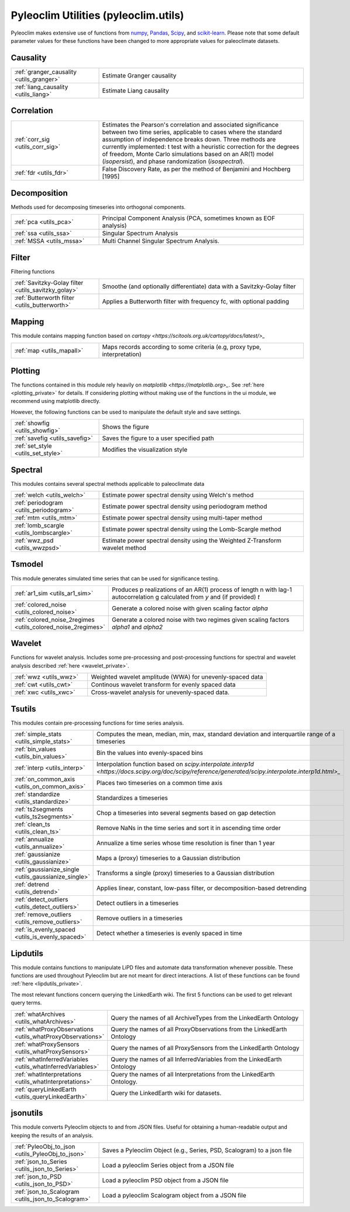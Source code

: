 .. _utils_introduction:

Pyleoclim Utilities (pyleoclim.utils)
=====================================

Pyleoclim makes extensive use of functions from `numpy <https://numpy.org>`_, `Pandas <https://pandas.pydata.org>`_, `Scipy <https://www.scipy.org>`_, and `scikit-learn <https://scikit-learn.org/stable/>`_. Please note that some default parameter values for these functions have been changed to more appropriate values for paleoclimate datasets.

Causality
"""""""""
.. list-table::
   :widths: 30 70
   :header-rows: 0

   * - :ref:`granger_causality <utils_granger>`
     - Estimate Granger causality
   * - :ref:`liang_causality <utils_liang>`
     - Estimate Liang causality

Correlation
"""""""""""

.. list-table::
   :widths: 30 70
   :header-rows: 0

   * - :ref:`corr_sig <utils_corr_sig>`
     - Estimates the Pearson's correlation and associated significance between two time series, applicable to cases where the standard assumption of independence breaks down. Three methods are currently implemented: t test with a heuristic correction for the degrees of freedom, Monte Carlo simulations based on an AR(1) model (`isopersist`), and phase randomization (`isospectral`).
   * - :ref:`fdr <utils_fdr>`
     - False Discovery Rate, as per the method of Benjamini and Hochberg [1995]


Decomposition
"""""""""""""

Methods used for decomposing timeseries into orthogonal components.

.. list-table::
   :widths: 30 70
   :header-rows: 0

   * - :ref:`pca <utils_pca>`
     - Principal Component Analysis (PCA, sometimes known as EOF analysis)
   * - :ref:`ssa <utils_ssa>`
     - Singular Spectrum Analysis
   * - :ref:`MSSA <utils_mssa>`
     - Multi Channel Singular Spectrum Analysis.

Filter
""""""

Filtering functions

.. list-table::
   :widths: 30 70
   :header-rows: 0

   * - :ref:`Savitzky-Golay filter <utils_savitzky_golay>`
     - Smoothe (and optionally differentiate) data with a Savitzky-Golay filter
   * - :ref:`Butterworth filter <utils_butterworth>`
     - Applies a Butterworth filter with frequency fc, with optional padding

Mapping
"""""""

This module contains mapping function based on `cartopy <https://scitools.org.uk/cartopy/docs/latest/>_`

.. list-table::
   :widths: 30 70
   :header-rows: 0

   * - :ref:`map <utils_mapall>`
     - Maps records according to some criteria (e.g, proxy type, interpretation)

Plotting
""""""""

The functions contained in this module rely heavily on `matplotlib <https://matplotlib.org>_`. See :ref:`here <plotting_private>` for details. If considering plotting without making use of the functions in the ui module, we recommend using matplotlib directly.

However, the following functions can be used to manipulate the default style and save settings.

.. list-table::
   :widths: 30 70
   :header-rows: 0

   * - :ref:`showfig <utils_showfig>`
     - Shows the figure
   * - :ref:`savefig <utils_savefig>`
     - Saves the figure to a user specified path
   * - :ref:`set_style <utils_set_style>`
     - Modifies the visualization style

Spectral
""""""""

This modules contains several spectral methods applicable to paleoclimate data

.. list-table::
   :widths: 30 70
   :header-rows: 0

   * - :ref:`welch <utils_welch>`
     - Estimate power spectral density using Welch's method
   * - :ref:`periodogram <utils_periodogram>`
     - Estimate power spectral density using periodogram method
   * - :ref:`mtm <utils_mtm>`
     - Estimate power spectral density using multi-taper method
   * - :ref:`lomb_scargle <utils_lombscargle>`
     - Estimate power spectral density using the Lomb-Scargle method
   * - :ref:`wwz_psd <utils_wwzpsd>`
     - Estimate power spectral density using the Weighted Z-Transform wavelet method

Tsmodel
"""""""

This module generates simulated time series that can be used for significance testing.

.. list-table::
   :widths: 30 70
   :header-rows: 0

   * - :ref:`ar1_sim <utils_ar1_sim>`
     - Produces p realizations of an AR(1) process of length n with lag-1 autocorrelation g calculated from `y` and (if provided) `t`
   * - :ref:`colored_noise <utils_colored_noise>`
     - Generate a colored noise with given scaling factor `alpha`
   * - :ref:`colored_noise_2regimes <utils_colored_noise_2regimes>`
     - Generate a colored noise with two regimes given scaling factors `alpha1` and `alpha2`

Wavelet
"""""""

Functions for wavelet analysis. Includes some pre-processing and post-processing functions for spectral and wavelet analysis described :ref:`here <wavelet_private>`.

.. list-table::
   :widths: 30 70
   :header-rows: 0

   * - :ref:`wwz <utils_wwz>`
     - Weighted wavelet amplitude (WWA) for unevenly-spaced data
   * - :ref:`cwt <utils_cwt>`
     - Continous wavelet transform for evenly spaced data
   * - :ref:`xwc <utils_xwc>`
     - Cross-wavelet analysis for unevenly-spaced data.


Tsutils
"""""""

This modules contain pre-processing functions for time series analysis.

.. list-table::
   :widths: 30 70
   :header-rows: 0

   * - :ref:`simple_stats <utils_simple_stats>`
     - Computes the mean, median, min, max, standard deviation and interquartile range of a timeseries
   * - :ref:`bin_values <utils_bin_values>`
     - Bin the values into evenly-spaced bins
   * - :ref:`interp <utils_interp>`
     - Interpolation function based on `scipy.interpolate.interp1d <https://docs.scipy.org/doc/scipy/reference/generated/scipy.interpolate.interp1d.html>_`
   * - :ref:`on_common_axis <utils_on_common_axis>`
     - Places two timeseries on a common time axis
   * - :ref:`standardize <utils_standardize>`
     - Standardizes a timeseries
   * - :ref:`ts2segments <utils_ts2segments>`
     - Chop a timeseries into several segments based on gap detection
   * - :ref:`clean_ts <utils_clean_ts>`
     - Remove NaNs in the time series and sort it in ascending time order
   * - :ref:`annualize <utils_annualize>`
     - Annualize a time series whose time resolution is finer than 1 year
   * - :ref:`gaussianize <utils_gaussianize>`
     - Maps a (proxy) timeseries to a Gaussian distribution
   * - :ref:`gaussianize_single <utils_gaussianize_single>`
     - Transforms a single (proxy) timeseries to a Gaussian distribution
   * - :ref:`detrend <utils_detrend>`
     - Applies linear, constant, low-pass filter, or decomposition-based detrending
   * - :ref:`detect_outliers <utils_detect_outliers>`
     - Detect outliers in a timeseries
   * - :ref:`remove_outliers <utils_remove_outliers>`
     - Remove outliers in a timeseries
   * - :ref:`is_evenly_spaced <utils_is_evenly_spaced>`
     - Detect whether a timeseries is evenly spaced in time

Lipdutils
"""""""""
This module contains functions to manipulate LiPD files and automate data transformation whenever possible. These functions are used throughout Pyleoclim but are not meant for direct interactions. A list of these functions can be found :ref:`here <lipdutils_private>`.

The most relevant functions concern querying the LinkedEarth wiki. The first 5 functions can be used to get relevant query terms.

.. list-table::
   :widths: 30 70
   :header-rows: 0

   * - :ref:`whatArchives <utils_whatArchives>`
     - Query the names of all ArchiveTypes from the LinkedEarth Ontology
   * - :ref:`whatProxyObservations <utils_whatProxyObservations>`
     - Query the names of all ProxyObservations from the LinkedEarth Ontology
   * - :ref:`whatProxySensors <utils_whatProxySensors>`
     - Query the names of all ProxySensors from the LinkedEarth Ontology
   * - :ref:`whatInferredVariables <utils_whatInferredVariables>`
     - Query the names of all InferredVariables from the LinkedEarth Ontology
   * - :ref:`whatInterpretations <utils_whatInterpretations>`
     - Query the names of all Interpretations from the LinkedEarth Ontology.
   * - :ref:`queryLinkedEarth <utils_queryLinkedEarth>`
     - Query the LinkedEarth wiki for datasets.

jsonutils
"""""""""

This module converts Pyleoclim objects to and from JSON files. Useful for obtaining a human-readable output and keeping the results of an analysis.

.. list-table::
   :widths: 30 70
   :header-rows: 0

   * - :ref:`PyleoObj_to_json <utils_PyleoObj_to_json>`
     - Saves a Pyleoclim Object (e.g., Series, PSD, Scalogram) to a json file
   * - :ref:`json_to_Series <utils_json_to_Series>`
     - Load a pyleoclim Series object from a JSON file
   * - :ref:`json_to_PSD <utils_json_to_PSD>`
     - Load a pyleoclim PSD object from a JSON file
   * - :ref:`json_to_Scalogram <utils_json_to_Scalogram>`
     - Load a pyleoclim Scalogram object from a JSON file

